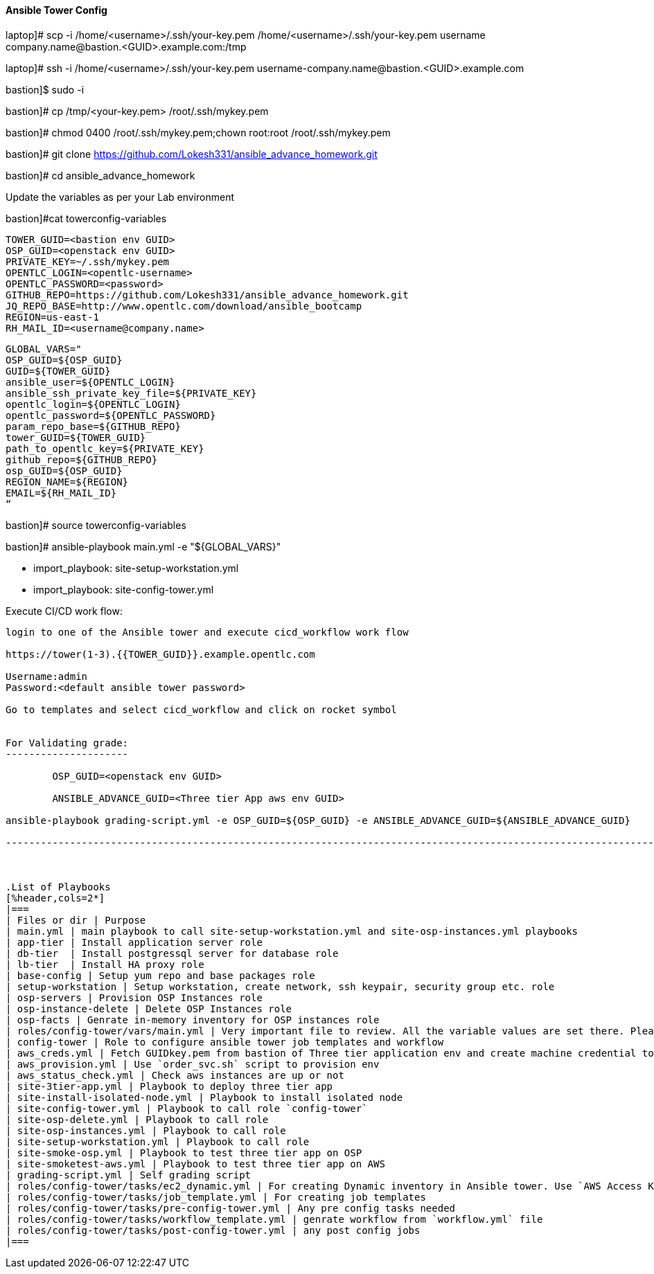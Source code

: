 ==== Ansible Tower Config

laptop]# scp -i /home/<username>/.ssh/your-key.pem /home/<username>/.ssh/your-key.pem username  company.name@bastion.<GUID>.example.com:/tmp

laptop]# ssh -i /home/<username>/.ssh/your-key.pem  username-company.name@bastion.<GUID>.example.com

bastion]$  sudo -i

bastion]# cp /tmp/<your-key.pem>  /root/.ssh/mykey.pem

bastion]# chmod 0400 /root/.ssh/mykey.pem;chown root:root /root/.ssh/mykey.pem

bastion]# git clone https://github.com/Lokesh331/ansible_advance_homework.git

bastion]# cd ansible_advance_homework

Update the variables as per your Lab environment


bastion]#cat towerconfig-variables

        TOWER_GUID=<bastion env GUID>
        OSP_GUID=<openstack env GUID>
        PRIVATE_KEY=~/.ssh/mykey.pem
        OPENTLC_LOGIN=<opentlc-username>
        OPENTLC_PASSWORD=<password>
        GITHUB_REPO=https://github.com/Lokesh331/ansible_advance_homework.git
        JQ_REPO_BASE=http://www.opentlc.com/download/ansible_bootcamp
        REGION=us-east-1
        RH_MAIL_ID=<username@company.name>

        GLOBAL_VARS="
        OSP_GUID=${OSP_GUID}
        GUID=${TOWER_GUID}
        ansible_user=${OPENTLC_LOGIN}
        ansible_ssh_private_key_file=${PRIVATE_KEY}
        opentlc_login=${OPENTLC_LOGIN}
        opentlc_password=${OPENTLC_PASSWORD}
        param_repo_base=${GITHUB_REPO}
        tower_GUID=${TOWER_GUID}
        path_to_opentlc_key=${PRIVATE_KEY}
        github_repo=${GITHUB_REPO}
        osp_GUID=${OSP_GUID}
        REGION_NAME=${REGION}
        EMAIL=${RH_MAIL_ID}
        “
        
bastion]# source towerconfig-variables


bastion]# ansible-playbook   main.yml -e "${GLOBAL_VARS}"

- import_playbook: site-setup-workstation.yml
- import_playbook: site-config-tower.yml 

Execute CI/CD work flow:
----------------------------------

login to one of the Ansible tower and execute cicd_workflow work flow

https://tower(1-3).{{TOWER_GUID}}.example.opentlc.com

Username:admin
Password:<default ansible tower password>

Go to templates and select cicd_workflow and click on rocket symbol


For Validating grade:
---------------------

        OSP_GUID=<openstack env GUID>

        ANSIBLE_ADVANCE_GUID=<Three tier App aws env GUID>

ansible-playbook grading-script.yml -e OSP_GUID=${OSP_GUID} -e ANSIBLE_ADVANCE_GUID=${ANSIBLE_ADVANCE_GUID} 

--------------------------------------------------------------------------------------------------------------------------------------



.List of Playbooks
[%header,cols=2*]
|===
| Files or dir | Purpose
| main.yml | main playbook to call site-setup-workstation.yml and site-osp-instances.yml playbooks
| app-tier | Install application server role
| db-tier  | Install postgressql server for database role
| lb-tier  | Install HA proxy role
| base-config | Setup yum repo and base packages role
| setup-workstation | Setup workstation, create network, ssh keypair, security group etc. role 
| osp-servers | Provision OSP Instances role
| osp-instance-delete | Delete OSP Instances role
| osp-facts | Genrate in-memory inventory for OSP instances role
| roles/config-tower/vars/main.yml | Very important file to review. All the variable values are set there. Please do not make any changes in the file
| config-tower | Role to configure ansible tower job templates and workflow
| aws_creds.yml | Fetch GUIDkey.pem from bastion of Three tier application env and create machine credential to connect to AWS instances
| aws_provision.yml | Use `order_svc.sh` script to provision env
| aws_status_check.yml | Check aws instances are up or not
| site-3tier-app.yml | Playbook to deploy three tier app
| site-install-isolated-node.yml | Playbook to install isolated node
| site-config-tower.yml | Playbook to call role `config-tower`
| site-osp-delete.yml | Playbook to call role
| site-osp-instances.yml | Playbook to call role
| site-setup-workstation.yml | Playbook to call role
| site-smoke-osp.yml | Playbook to test three tier app on OSP
| site-smoketest-aws.yml | Playbook to test three tier app on AWS
| grading-script.yml | Self grading script
| roles/config-tower/tasks/ec2_dynamic.yml | For creating Dynamic inventory in Ansible tower. Use `AWS Access Key` for credential
| roles/config-tower/tasks/job_template.yml | For creating job templates
| roles/config-tower/tasks/pre-config-tower.yml | Any pre config tasks needed
| roles/config-tower/tasks/workflow_template.yml | genrate workflow from `workflow.yml` file
| roles/config-tower/tasks/post-config-tower.yml | any post config jobs
|===
